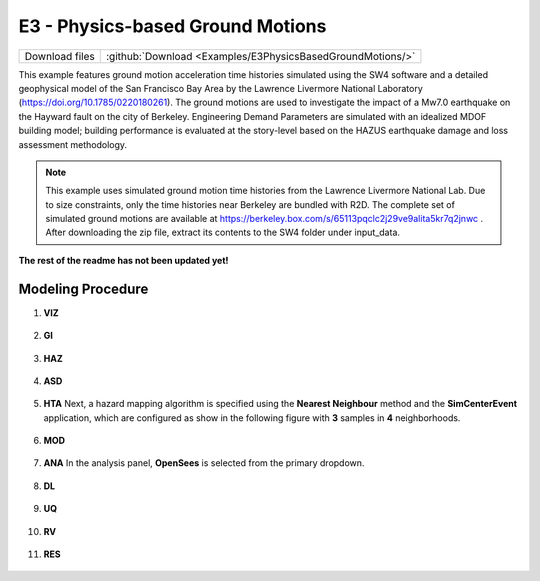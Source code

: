 
E3 - Physics-based Ground Motions
=================================

+-----------------+--------------------------------------------------------------+
| Download files  | :github:`Download <Examples/E3PhysicsBasedGroundMotions/>`   |
+-----------------+--------------------------------------------------------------+

This example features ground motion acceleration time histories simulated using the SW4 software and a detailed geophysical model of the San Francisco Bay Area by the Lawrence Livermore National Laboratory (https://doi.org/10.1785/0220180261). The ground motions are used to investigate the impact of a Mw7.0 earthquake on the Hayward fault on the city of Berkeley. Engineering Demand Parameters are simulated with an idealized MDOF building model; building performance is evaluated at the story-level based on the HAZUS earthquake damage and loss assessment methodology.


.. note::
   This example uses simulated ground motion time histories from the Lawrence Livermore National Lab. Due to size constraints, only the time histories near Berkeley are bundled with R2D. The complete set of simulated ground motions are available at https://berkeley.box.com/s/65113pqclc2j29ve9alita5kr7q2jnwc . After downloading the zip file, extract its contents to the SW4 folder under input_data.


**The rest of the readme has not been updated yet!**


Modeling Procedure
------------------

#. **VIZ**
    
   .. figure:: figures/r2dt-0007-VIZ.png
      :width: 600px
      :align: center


#. **GI**
    
   .. figure:: figures/r2dt-0007-GI.png
      :width: 600px
      :align: center


#. **HAZ**
    
   .. figure:: figures/r2dt-0007-HAZ.png
      :width: 600px
      :align: center

#. **ASD** 

   .. figure:: figures/r2dt-0007-ASD.png
      :width: 600px
      :align: center

#. **HTA** Next, a hazard mapping algorithm is specified using the **Nearest Neighbour** method and the **SimCenterEvent** application, which are configured as show in the following figure with **3** samples in **4** neighborhoods. 

   .. figure:: figures/r2dt-0007-HTA.png
      :width: 600px
      :align: center

#. **MOD** 

   .. figure:: figures/r2dt-0007-MOD.png
      :width: 600px
      :align: center


#. **ANA** In the analysis panel, **OpenSees** is selected from the primary dropdown.

   .. figure:: figures/r2dt-0007-ANA.png
      :width: 600px
      :align: center


#. **DL** 

   .. figure:: figures/r2dt-0007-DL.png
      :width: 600px
      :align: center

#. **UQ** 

   .. figure:: figures/r2dt-0007-UQ.png
      :width: 600px
      :align: center

#. **RV** 

   .. figure:: figures/r2dt-0007-RV.png
      :width: 600px
      :align: center

#. **RES** 

   .. figure:: figures/r2dt-0007-RES.png
      :width: 600px
      :align: center

